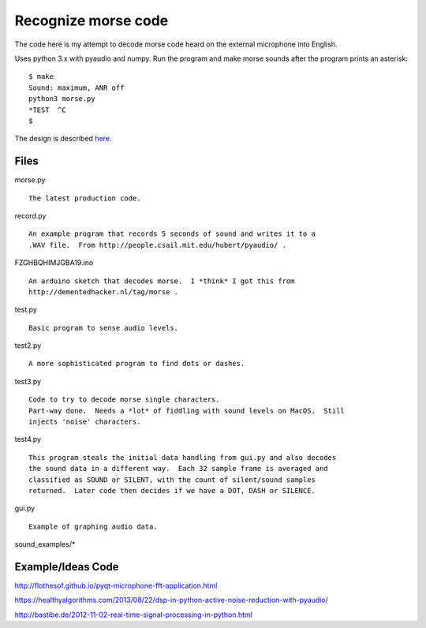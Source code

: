Recognize morse code
====================

The code here is my attempt to decode morse code heard on the
external microphone into English.

Uses python 3.x with pyaudio and numpy.  Run the program and make morse sounds
after the program prints an asterisk:

::

    $ make
    Sound: maximum, ANR off
    python3 morse.py
    *TEST  ^C
    $

The design is described here_.

.. _here: https://github.com/rzzzwilson/morse/blob/master/design.rst


Files
-----

morse.py

::

    The latest production code.

record.py

::

    An example program that records 5 seconds of sound and writes it to a
    .WAV file.  From http://people.csail.mit.edu/hubert/pyaudio/ .

FZGHBQHIMJGBA19.ino

::

    An arduino sketch that decodes morse.  I *think* I got this from
    http://dementedhacker.nl/tag/morse .

test.py

::

    Basic program to sense audio levels.

test2.py

::

    A more sophisticated program to find dots or dashes.

test3.py

::

    Code to try to decode morse single characters.
    Part-way done.  Needs a *lot* of fiddling with sound levels on MacOS.  Still
    injects 'noise' characters.

test4.py

::

    This program steals the initial data handling from gui.py and also decodes
    the sound data in a different way.  Each 32 sample frame is averaged and 
    classified as SOUND or SILENT, with the count of silent/sound samples
    returned.  Later code then decides if we have a DOT, DASH or SILENCE.

gui.py

::

    Example of graphing audio data.

sound_examples/*

::


Example/Ideas Code
------------------

http://flothesof.github.io/pyqt-microphone-fft-application.html

https://healthyalgorithms.com/2013/08/22/dsp-in-python-active-noise-reduction-with-pyaudio/

http://bastibe.de/2012-11-02-real-time-signal-processing-in-python.html


